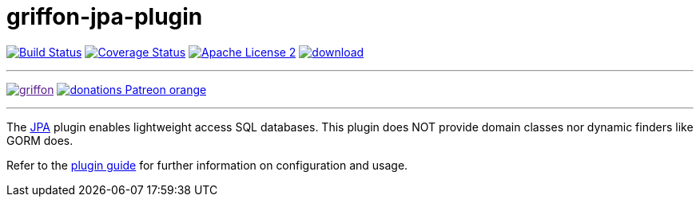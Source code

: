 = griffon-jpa-plugin
:linkattrs:
:project-name: griffon-jpa-plugin

image:http://img.shields.io/travis/griffon-plugins/{project-name}/master.svg["Build Status", link="https://travis-ci.org/griffon-plugins/{project-name}"]
image:http://img.shields.io/coveralls/griffon-plugins/{project-name}/master.svg["Coverage Status", link="https://coveralls.io/r/griffon-plugins/{project-name}"]
image:http://img.shields.io/badge/license-ASF2-blue.svg["Apache License 2", link="http://www.apache.org/licenses/LICENSE-2.0.txt"]
image:https://api.bintray.com/packages/griffon/griffon-plugins/{project-name}/images/download.svg[link="https://bintray.com/griffon/griffon-plugins/{project-name}/_latestVersion"]

---

image:https://img.shields.io/gitter/room/griffon/griffon.svg[link="https://gitter.im/griffon/griffon]
image:https://img.shields.io/badge/donations-Patreon-orange.svg[link="https://www.patreon.com/user?u=6609318"]

---

The link:http://en.wikipedia.org/wiki/Java_Persistence_API[JPA, window="_blank"] plugin enables lightweight access SQL databases.
This plugin does NOT provide domain classes nor dynamic finders like GORM does.

Refer to the link:http://griffon-plugins.github.io/{project-name}/[plugin guide, window="_blank"] for
further information on configuration and usage.
